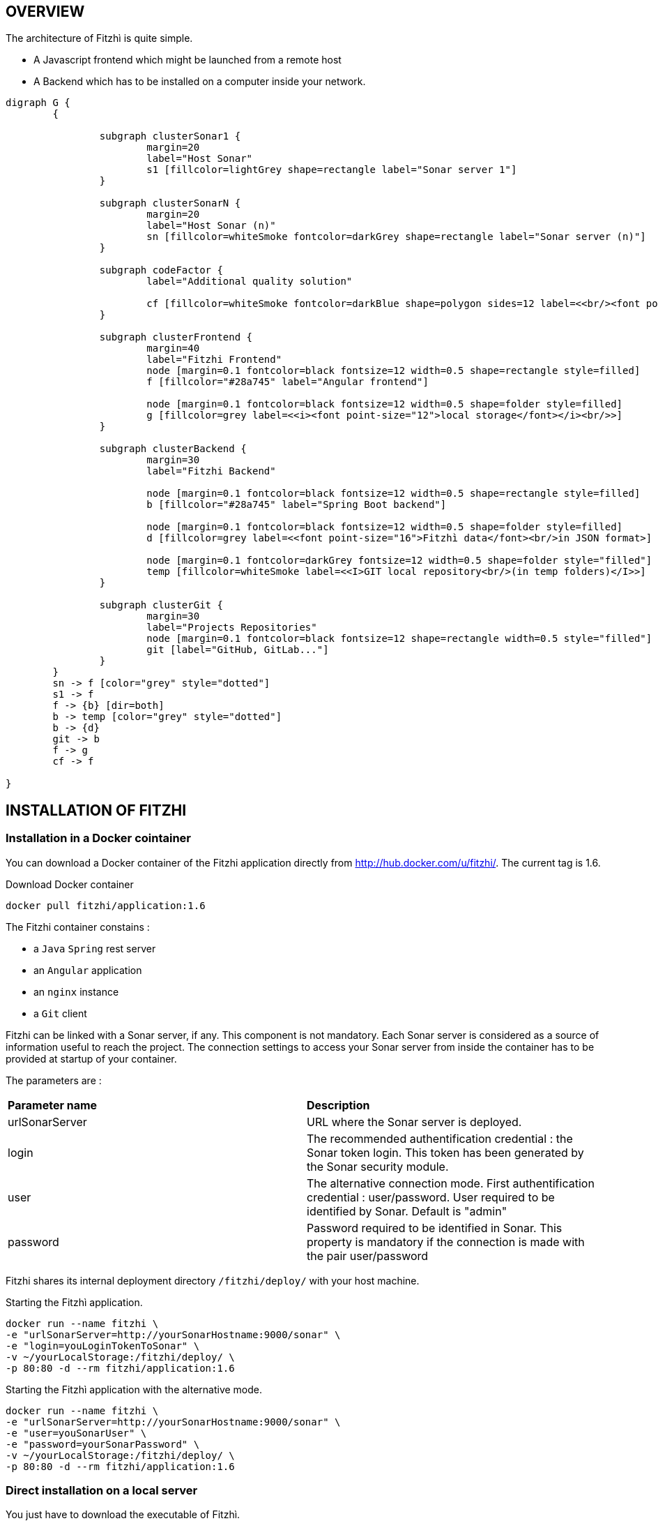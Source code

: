 == OVERVIEW
:nofooter:

The architecture of Fitzhì is quite simple.

* A Javascript frontend which might be launched from a remote host
* A Backend which has to be installed on a computer inside your network.


[graphviz, "main"]
....
digraph G {
	{ 
		
		subgraph clusterSonar1 {
			margin=20
			label="Host Sonar"
			s1 [fillcolor=lightGrey shape=rectangle label="Sonar server 1"]
		}

		subgraph clusterSonarN { 
			margin=20
			label="Host Sonar (n)"
			sn [fillcolor=whiteSmoke fontcolor=darkGrey shape=rectangle label="Sonar server (n)"]
		}

		subgraph codeFactor { 
			label="Additional quality solution"

			cf [fillcolor=whiteSmoke fontcolor=darkBlue shape=polygon sides=12 label=<<br/><font point-size="14">Additional Quality Solution(s)</font><br/><i><font point-size="10">such as codeFactor</font></i><br/> >]
		}

		subgraph clusterFrontend { 
			margin=40
			label="Fitzhi Frontend"
			node [margin=0.1 fontcolor=black fontsize=12 width=0.5 shape=rectangle style=filled]
			f [fillcolor="#28a745" label="Angular frontend"]

			node [margin=0.1 fontcolor=black fontsize=12 width=0.5 shape=folder style=filled]
			g [fillcolor=grey label=<<i><font point-size="12">local storage</font></i><br/>>]
		}

		subgraph clusterBackend { 
			margin=30
			label="Fitzhi Backend"

			node [margin=0.1 fontcolor=black fontsize=12 width=0.5 shape=rectangle style=filled]
			b [fillcolor="#28a745" label="Spring Boot backend"]

			node [margin=0.1 fontcolor=black fontsize=12 width=0.5 shape=folder style=filled]
			d [fillcolor=grey label=<<font point-size="16">Fitzhì data</font><br/>in JSON format>]
			
			node [margin=0.1 fontcolor=darkGrey fontsize=12 width=0.5 shape=folder style="filled"]
			temp [fillcolor=whiteSmoke label=<<I>GIT local repository<br/>(in temp folders)</I>>]
		}

		subgraph clusterGit { 
			margin=30
			label="Projects Repositories"
			node [margin=0.1 fontcolor=black fontsize=12 shape=rectangle width=0.5 style="filled"]
			git [label="GitHub, GitLab..."]
		}
	}
	sn -> f [color="grey" style="dotted"]
	s1 -> f
	f -> {b} [dir=both]
	b -> temp [color="grey" style="dotted"]
	b -> {d}
	git -> b
	f -> g
	cf -> f

}
....

== INSTALLATION OF FITZHI

=== Installation in a Docker cointainer

You can download a Docker container of the Fitzhi application directly from http://hub.docker.com/u/fitzhi/. 
The current tag is 1.6.

.Download Docker container
[source, shell]
----
docker pull fitzhi/application:1.6
----

The Fitzhi container constains :

- a `Java` `Spring` rest server 
- an `Angular` application
- an `nginx` instance 
- a `Git` client

Fitzhi can be linked with a Sonar server, if any. This component is not mandatory.
Each Sonar server is considered as a source of information useful to reach the project.
The connection settings to access your Sonar server from inside the container has to be provided at startup of your container.

The parameters are :

|===
| **Parameter name** |**Description**
|urlSonarServer
|URL where the Sonar server is deployed.

|login
|The recommended authentification credential : the Sonar token login. This token has been generated by the Sonar security module.

|user
|The alternative connection mode. First authentification credential : user/password. User required to be identified by Sonar. Default is "admin"

|password
|Password required to be identified in Sonar. This property is mandatory if the connection is made with the pair user/password

|===

Fitzhi shares its internal deployment directory `/fitzhi/deploy/` with your host machine.

.Starting the Fitzhì application.
[source, shell]
----
docker run --name fitzhi \
-e "urlSonarServer=http://yourSonarHostname:9000/sonar" \
-e "login=youLoginTokenToSonar" \
-v ~/yourLocalStorage:/fitzhi/deploy/ \
-p 80:80 -d --rm fitzhi/application:1.6
----

.Starting the Fitzhì application with the alternative mode.
[source, shell]
----
docker run --name fitzhi \
-e "urlSonarServer=http://yourSonarHostname:9000/sonar" \
-e "user=youSonarUser" \
-e "password=yourSonarPassword" \
-v ~/yourLocalStorage:/fitzhi/deploy/ \
-p 80:80 -d --rm fitzhi/application:1.6
----


=== Direct installation on a local server

You just have to download the executable of Fitzhì.
[source, shell]
----
curl --insecure https://spoq.fitzhi.com/release/back-fitzhi.zip --output deploy.zip
tar xvf deploy.zip
cd ./deploy/backend-fitzhi/
----

To start the Rest backend server, just type :
[source, shell]
----
java -Xmx1g -jar fitzhi.jar --spring.profiles.active=HTTP
----


=== Direct build and installation on a local server

First of all, you will need to export the GitHub repository.

.Download the source of Fitzhì
[source, shell]
----
git clone https://www.github.com/fitzhi/application.git
rm -rf .git
----

A directory Application will be downloaded with this content :

* front-fitzhi (the Angular front-end project)
* back-fitzhi  (the Spring back-end project)

==== BACK-END INSTALLATION

fitzhì has the following prerequisites:::
* Java 8 or higher
* Maven 3 or higher
* Git 2 or higher installed on the back-end server


The installation of the back-end is very simple. Just type :

[source, shell]
----
cd application
./init.sh
----

|===
|Directory |Version
|deploy
|Main deployment directory
|deploy/backend-fitzhi
|the directory of the executable fitzhì.jar
|deploy/data
|the data directories used by fitzhì
|deploy/data/application
|the data directories where your corporate data will be stored (e.g. staff.json, project.json & skill.json). All of your updates will be stored there.
|deploy/data/referential
|the referential data which contains the static data used by the application
|deploy/data/repos
|the directory which contains all local GIT repositories
|===

You can copy the deploy directory on a remote server, or leave it, on your machine, for testing purpose.
The back-end URL, therefore, will be http://localhost:8080 if you start the server in HTTP mode, and 
http://localhost:8443 in HTTPS mode.


To start the back-end fitzhì, just type:
[source, shell]
----
./run.sh HTTP (or HTTPS)
----


To test if the server is started, just visit the url http://localhost:8080/api/test/ping[window=_blank] , or http://hostname:8080/api/test/ping  +
A **Pong** response is expected.


==== FRONT-END INSTALLATION

The easiest installation involved no-installation. +
The last stable release of front-fitzhì is available here https://fitzhi.github.io/spoq[window=_blank]. +
This URL hosts only a static web server which delivers JS files. So just go there.

If you prefer to deploy the front-end on-premise, like any other Angular application. +
Just type 
[source, shell]
----
cd front-fitzhi
npm install
ng build --prod 
----

A *dist* (by default) directory will be created. +
Just copy everything within the output folder to a folder on your server.
For more precision, just RTFM, https://angular.io/guide/deployment

=== THE BROWER AND THE CORS ISSUE
If you are not familiar with the mechanism of CORS, you can refer to https://en.wikipedia.org/wiki/Cross-origin_resource_sharing[this simple presentation, window=_blank]. +
This protection feature is activated inside your browser, when your executes multiple cross-domain requests. +
With Fitzhì, you have 2 cross domain sources.

* Your single back-end of Fitzhì
* The Sonar server(s) available on your network.

Therefore you might have have to configure 2 types of servers.


==== THE PIRATE WAY
The first solution, and the simplest one, is **NO SECURITY, NO PROBLEM WITH SECURITY...** +
*For testing purpose*, your can disable the CORS protection inside your browser. 

With Chrome, you just need to pass the argument `--disable-web-security` at start-up. +
A startup file `*chrome.sh*`, is provided in the project folder. 

* Control that no instance of Chrome is running
* and then just launch that script.

CAUTION: Avoid using that instance to surf on the Web.

==== THE BACKEND OF FITZHÌ
You will setup your CORS policy with the property `*allowedOrigins*` located in the `*application.properties*` file. +
You will find below an extract from this file.

[source]
----
#
# This property is necessary to declare the host from where the front-end will access this server.
# In order to prevent any CORS exception, you have to setup your front-end URL.
# Default setting accepts 2 URL :
# - The local default URL is you have installed the front-end directly on your machine
# - the https://spoq.io hosting the front-end on the WWW
#
allowedOrigins=http://localhost:4200,https://spoq.io
----

===== THE SONAR CONFIGURATION

====== ALLOWING THE FITZHI ORIGIN INTO SONAR

Sonar server is deployed on a Tomcat server. +
Therefore, the CORS policy of Sonar is in fact the CORS policy of Tomcat, which stands in the file `*web.xml*`.

You just need to declare the CORS filter and its settings. +
Your can add the lines below to your `web.xml` file. We guess that these tag are enoughly explicit.

https://tomcat.apache.org/tomcat-7.0-doc/config/filter.html#CORS_Filter[You can refer to this documentation if you need further explanation, window=_blank].

[source, xml]
----
<filter>
	<filter-name>CorsFilter</filter-name>
	<filter-class>org.apache.catalina.filters.CorsFilter</filter-class>
	<init-param>
		<param-name>cors.allowed.origins</param-name>
		<param-value>http://localhost:4200, https://spoq.io</param-value>
	</init-param>
	<init-param>
		<param-name>cors.allowed.methods</param-name>
		<param-value>GET,POST,HEAD,OPTIONS,PUT</param-value>
	</init-param>
	<init-param>
		<param-name>cors.allowed.headers</param-name>
		<param-value>Content-Type,X-Requested-With,accept,Origin,Access-Control-Request-Method,Access-Control-Request-Headers</param-value>
	</init-param>
	<init-param>
		<param-name>cors.exposed.headers</param-name>
		<param-value>Access-Control-Allow-Origin,Access-Control-Allow-Credentials</param-value>
	</init-param>
</filter>
<filter-mapping>
	<filter-name>CorsFilter</filter-name>
	<url-pattern>/*</url-pattern>
</filter-mapping>

----

WARNING: For some unexplained reason, some versions of Sonar are inert with respect to these parameters. The installation of a reverse proxy, such as NGINX becomes essential.

===== ALLOWING THE FITZHI ORIGIN FROM SONAR

First, you need to download link:http://nginx.org/en/docs/njs/index.html[NGINX, window=_blank] if you have not. 

TIP: NGINX is not a prerequisite, you can use either Apache, or Haproxy, or any other solution as well.

After installation, the configuration is very simple. You just have to configure the **nginx.conf** file as below. 
With this setting, your appplication will be available at http://localhost:8081
[source, json]
----
server {
	listen       8081;
	server_name  localhost;

	location / {
		root   /the/path/to/your/application/dir;
		index  index.html index.htm;
	}

	location /api {
          proxy_pass http://localhost:8080;

          proxy_set_header Host $http_host;
          proxy_set_header X-Real-IP $remote_addr;
          proxy_set_header X-Forwarded-For $proxy_add_x_forwarded_for;
          proxy_set_header X-Forwarded-Proto $scheme;

          # When we create new entitiy like 'project',the API returns a 201 response with a 'location' header
          # We add this setting to ensure that the https scheme is present in the response 
          # cf. http://nginx.org/en/docs/http/ngx_http_proxy_module.html#proxy_redirect
          proxy_redirect http://$host https://$host;

          # These 3 settings are set to enable the event-stream flow from the server
          # https://stackoverflow.com/questions/13672743/eventsource-server-sent-events-through-nginx
          proxy_set_header Connection '';
          proxy_http_version 1.1;
          chunked_transfer_encoding off;
	}
	
	location /sonarqube {
		proxy_pass http://localhost:9000/sonarqube;
		
		proxy_set_header Host $http_host;
		proxy_set_header X-Real-IP $remote_addr;
		proxy_set_header X-Forwarded-For $proxy_add_x_forwarded_for;
		proxy_set_header X-Forwarded-Proto $scheme;
	}
}
----

CAUTION: The sonar-servers.json file contains the list of all Sonar servers available on your network. This file is hosted on the Fitzhi backend server. It should contain the URL(s) of the Sonar instance(s) FROM THE PERSPECTIVE OF THE WEB BROWSER. In the case above, your Sonar server will be declared at http://localhost:8081/sonarqube 

We assume in this configuration file that your Sonar instance is located behind the url http://localhost:9000/sonarqube. Your **sonar.properties** has these settings :

[source, json]
----
# Web context. When set, it must start with forward slash (for example /sonarqube).
# The default value is root context (empty value).
sonar.web.context=/sonarqube
# TCP port for incoming HTTP connections. Default value is 9000.
sonar.web.port=9000
----

=== FIRST START OF FITZHI

The common sense might consider that there can be *only* one first launch. 
In fact, *two* are available for Fitzhì : the first launch and the *very* first launch. +


==== THE VERY FIRST START
The first ever user inside Fitzhì will be the first administrative user, and therefore its owner. +
_At the beginning, God enters in Fitzhì and performs all initialization_. +
Fitzhì detects the first ever interaction & creates the file **connection.txt** to save & _(in a way)_ celebrate this first connection. +
Then you just have to follow the steppers +

image::/assets/img/installation/very-first-connection-1.png[600,500]

IMPORTANT: The first panel saves in the permanent local storage the URL of your backend server. Default is localhost:8080. You will have to remove this entry if you plan to move this server _(an entry in the backlog will simplify this operation)_.

==== THE FIRST START 
Each user in Fitzhì will experience a first launch. +
Depending on a property set in file `*application.properties*`, Fitzhi users can self-register themselves, or not. If not, they have to be already created _(Yogi Berrism, Una perogrullada, Une verità lapalissiana, une lapalissade, Een waarheid als een koe, Tårta på tårta)_. + 
Default settings allow the self-registration.

[source]
....
#
# Does Fitzhì allow self registration ?
# Either, everyone can create his own user, by simply connecting to the Fitzhi URL
# Or a login must be already present for each new user in the staff collection.
#
allowSelfRegistration=true
....


